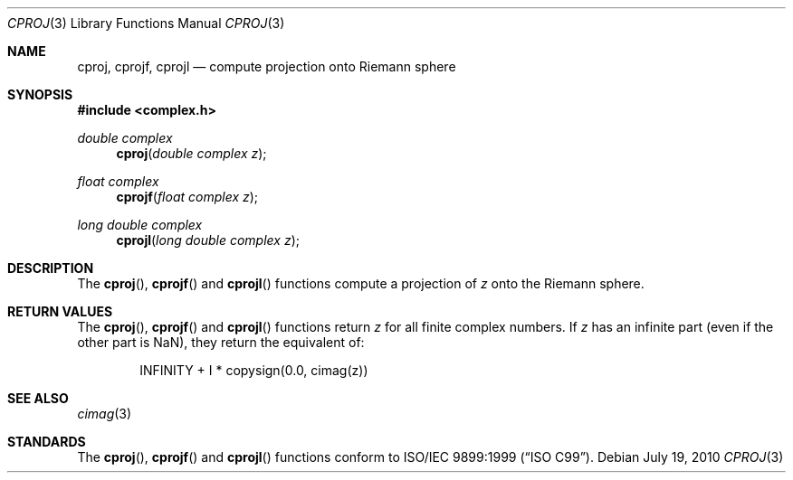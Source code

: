 .\"	$OpenBSD: src/lib/libm/man/cproj.3,v 1.2 2011/07/20 17:50:43 martynas Exp $
.\"
.\" Copyright (c) 2010 Todd C. Miller <Todd.Miller@courtesan.com>
.\"
.\" Permission to use, copy, modify, and distribute this software for any
.\" purpose with or without fee is hereby granted, provided that the above
.\" copyright notice and this permission notice appear in all copies.
.\"
.\" THE SOFTWARE IS PROVIDED "AS IS" AND THE AUTHOR DISCLAIMS ALL WARRANTIES
.\" WITH REGARD TO THIS SOFTWARE INCLUDING ALL IMPLIED WARRANTIES OF
.\" MERCHANTABILITY AND FITNESS. IN NO EVENT SHALL THE AUTHOR BE LIABLE FOR
.\" ANY SPECIAL, DIRECT, INDIRECT, OR CONSEQUENTIAL DAMAGES OR ANY DAMAGES
.\" WHATSOEVER RESULTING FROM LOSS OF USE, DATA OR PROFITS, WHETHER IN AN
.\" ACTION OF CONTRACT, NEGLIGENCE OR OTHER TORTIOUS ACTION, ARISING OUT OF
.\" OR IN CONNECTION WITH THE USE OR PERFORMANCE OF THIS SOFTWARE.
.\"
.Dd $Mdocdate: July 19 2010 $
.Dt CPROJ 3
.Os
.Sh NAME
.Nm cproj ,
.Nm cprojf ,
.Nm cprojl
.Nd compute projection onto Riemann sphere
.Sh SYNOPSIS
.Fd #include <complex.h>
.Ft double complex
.Fn cproj "double complex z"
.Ft float complex
.Fn cprojf "float complex z"
.Ft long double complex
.Fn cprojl "long double complex z"
.Sh DESCRIPTION
The
.Fn cproj ,
.Fn cprojf
and
.Fn cprojl
functions compute a projection of
.Fa z
onto the Riemann sphere.
.Sh RETURN VALUES
The
.Fn cproj ,
.Fn cprojf
and
.Fn cprojl
functions return
.Fa z
for all finite complex numbers.
If
.Fa z
has an infinite part (even if the other part is NaN),
they return the equivalent of:
.Bd -literal -offset indent
INFINITY + I * copysign(0.0, cimag(z))
.Ed
.Sh SEE ALSO
.Xr cimag 3
.Sh STANDARDS
The
.Fn cproj ,
.Fn cprojf
and
.Fn cprojl
functions conform to
.St -isoC-99 .
